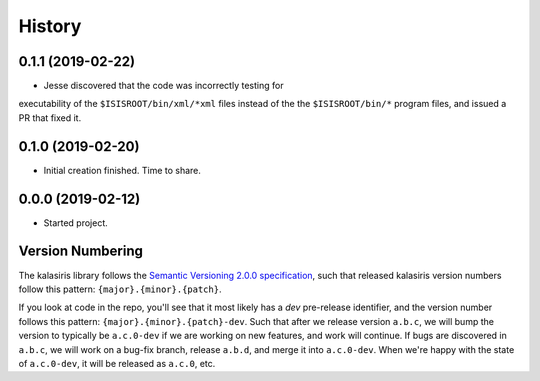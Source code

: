 =======
History
=======

0.1.1 (2019-02-22)
------------------

* Jesse discovered that the code was incorrectly testing for
executability of the ``$ISISROOT/bin/xml/*xml`` files instead of
the the ``$ISISROOT/bin/*`` program files, and issued a PR that
fixed it.


0.1.0 (2019-02-20)
------------------

* Initial creation finished. Time to share.

0.0.0 (2019-02-12)
------------------

* Started project.


Version Numbering
-----------------

The kalasiris library follows the `Semantic Versioning 2.0.0
specification <https://semver.org>`_, such that released kalasiris
version numbers follow this pattern: ``{major}.{minor}.{patch}``.

If you look at code in the repo, you'll see that it most likely has
a *dev* pre-release identifier, and the version number follows this
pattern: ``{major}.{minor}.{patch}-dev``.  Such that after we release
version ``a.b.c``, we will bump the version to typically be
``a.c.0-dev`` if we are working on new features, and work will
continue.  If bugs are discovered in ``a.b.c``, we will work on a
bug-fix branch, release ``a.b.d``, and merge it into ``a.c.0-dev``.
When we're happy with the state of ``a.c.0-dev``, it will be released
as ``a.c.0``, etc.
